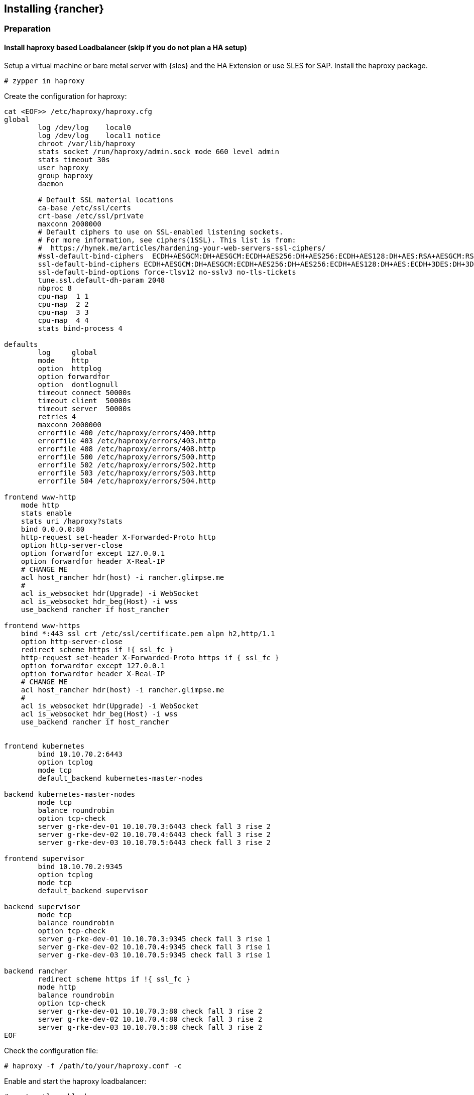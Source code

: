 [#Rancher]

== Installing {rancher}

=== Preparation

==== Install haproxy based Loadbalancer (skip if you do not plan a HA setup)

Setup a virtual machine or bare metal server with {sles} and the HA Extension or use SLES for SAP. Install the haproxy package.

----
# zypper in haproxy
----

Create the configuration for haproxy:
----
cat <EOF>> /etc/haproxy/haproxy.cfg 
global
        log /dev/log    local0
        log /dev/log    local1 notice
        chroot /var/lib/haproxy
        stats socket /run/haproxy/admin.sock mode 660 level admin
        stats timeout 30s
        user haproxy
        group haproxy
        daemon

        # Default SSL material locations
        ca-base /etc/ssl/certs
        crt-base /etc/ssl/private
        maxconn 2000000
        # Default ciphers to use on SSL-enabled listening sockets.
        # For more information, see ciphers(1SSL). This list is from:
        #  https://hynek.me/articles/hardening-your-web-servers-ssl-ciphers/
        #ssl-default-bind-ciphers  ECDH+AESGCM:DH+AESGCM:ECDH+AES256:DH+AES256:ECDH+AES128:DH+AES:RSA+AESGCM:RSA+AES:!aNULL:!MD5:!DSS
        ssl-default-bind-ciphers ECDH+AESGCM:DH+AESGCM:ECDH+AES256:DH+AES256:ECDH+AES128:DH+AES:ECDH+3DES:DH+3DES:RSA+AESGCM:RSA+AES:RSA+3DES:!aNULL:!MD5:!DSS
        ssl-default-bind-options force-tlsv12 no-sslv3 no-tls-tickets
        tune.ssl.default-dh-param 2048
        nbproc 8
        cpu-map  1 1
        cpu-map  2 2
        cpu-map  3 3
        cpu-map  4 4
        stats bind-process 4

defaults
        log     global
        mode    http
        option  httplog
        option forwardfor
        option  dontlognull
        timeout connect 50000s
        timeout client  50000s
        timeout server  50000s
        retries 4
        maxconn 2000000
        errorfile 400 /etc/haproxy/errors/400.http
        errorfile 403 /etc/haproxy/errors/403.http
        errorfile 408 /etc/haproxy/errors/408.http
        errorfile 500 /etc/haproxy/errors/500.http
        errorfile 502 /etc/haproxy/errors/502.http
        errorfile 503 /etc/haproxy/errors/503.http
        errorfile 504 /etc/haproxy/errors/504.http

frontend www-http
    mode http
    stats enable
    stats uri /haproxy?stats
    bind 0.0.0.0:80
    http-request set-header X-Forwarded-Proto http
    option http-server-close
    option forwardfor except 127.0.0.1
    option forwardfor header X-Real-IP
    # CHANGE ME 
    acl host_rancher hdr(host) -i rancher.glimpse.me
    # 
    acl is_websocket hdr(Upgrade) -i WebSocket
    acl is_websocket hdr_beg(Host) -i wss
    use_backend rancher if host_rancher

frontend www-https
    bind *:443 ssl crt /etc/ssl/certificate.pem alpn h2,http/1.1
    option http-server-close
    redirect scheme https if !{ ssl_fc }
    http-request set-header X-Forwarded-Proto https if { ssl_fc }
    option forwardfor except 127.0.0.1
    option forwardfor header X-Real-IP
    # CHANGE ME
    acl host_rancher hdr(host) -i rancher.glimpse.me
    # 
    acl is_websocket hdr(Upgrade) -i WebSocket
    acl is_websocket hdr_beg(Host) -i wss
    use_backend rancher if host_rancher


frontend kubernetes
	bind 10.10.70.2:6443
	option tcplog
	mode tcp
	default_backend kubernetes-master-nodes

backend kubernetes-master-nodes
	mode tcp
	balance roundrobin
	option tcp-check
        server g-rke-dev-01 10.10.70.3:6443 check fall 3 rise 2
        server g-rke-dev-02 10.10.70.4:6443 check fall 3 rise 2
        server g-rke-dev-03 10.10.70.5:6443 check fall 3 rise 2

frontend supervisor
	bind 10.10.70.2:9345
	option tcplog
	mode tcp
	default_backend supervisor

backend supervisor
	mode tcp
	balance roundrobin
	option tcp-check
        server g-rke-dev-01 10.10.70.3:9345 check fall 3 rise 1
        server g-rke-dev-02 10.10.70.4:9345 check fall 3 rise 1
        server g-rke-dev-03 10.10.70.5:9345 check fall 3 rise 1

backend rancher
        redirect scheme https if !{ ssl_fc }
        mode http
        balance roundrobin
        option tcp-check
        server g-rke-dev-01 10.10.70.3:80 check fall 3 rise 2
        server g-rke-dev-02 10.10.70.4:80 check fall 3 rise 2
        server g-rke-dev-03 10.10.70.5:80 check fall 3 rise 2
EOF 
----

Check the configuration file:
----
# haproxy -f /path/to/your/haproxy.conf -c
----

Enable and start the haproxy loadbalancer:
----
# systemctl enable haproxy
# systemctl start haproxy
----



==== Installing Helm

The easiest option to install Helm is to run:
----
# curl https://raw.githubusercontent.com/helm/helm/main/scripts/get-helm-3 | bash
----


==== Installing RKE2

To install RKE2, the script provided at https://get.rke2.io can be used as follows:
----
# curl -sfL https://get.rke2.io | sh -
----

For HA setups it is necessary to create rke2 cluster configuration files in advance.
On the first master node:
----
# mkdir -p /etc/rancher/rke2
# cat <EOF >> /etc/rancher/rke2/config.yaml
token: 'your cluster token'
tls-san:
  - FQDN of fixed registration address on Loadbalancer
  - other hostname
  - IP v4 address
EOF
----

Create configuration files for additional cluster nodes:
----
# cat <EOF>> /etc/rancher/rke2/config.yaml
server: https://"FQDN of registration address":9345
token: 'your cluster token'
tls-san:
  - FQDN of fixed registration address on Loadbalancer
  - other hostname
  - IP v4 address
  
EOF
----


Now it is time to enable and start the RKE2 components and run on each cluster node:
----
# systemctl enable rke2-server --now
----

To verify the installation, run the following command:
----
# /var/lib/rancher/rke2/bin/kubectl --kubeconfig /etc/rancher/rke2/rke2.yaml get nodes
----

For convenience, the `kubectl` binary can be added to the *$PATH* and the given `kubeconfig` can be set via an environment variable:
----
# export PATH=$PATH:/var/lib/rancher/rke2/bin/
# export KUBECONFIG=/etc/rancher/rke2/rke2.yaml
----

==== Installing certmanager

----
# helm repo add 
# helm repo update
# kubectl apply -f
# helm install
----

=== Installing {rancher}

To install {rancher}, you need to add the related Helm repository.
To achieve that, use the following command:
----
$ helm repo add rancher-stable https://releases.rancher.com/server-charts/stable
----

As a next step, create the cattle-system namespace in Kubernetes as follows:
----
$ kubectl create namespace cattle-system
----

The Kubernetes cluster is now ready for the installation of {rancher}:
----
$ helm install rancher rancher-stable/rancher \
    --namespace cattle-system \
    --set hostname=<your.domain.com> \
    --set replicas=3
----

During the rollout of {rancher}, you can monitor the progress using the following command:
----
$ kubectl -n cattle-system rollout status deploy/rancher
----

When the deployment is done, you can access the {rancher} cluster at https://<your.domain.com>[]. 
Here you will also find a description about how to log in for the first time.

